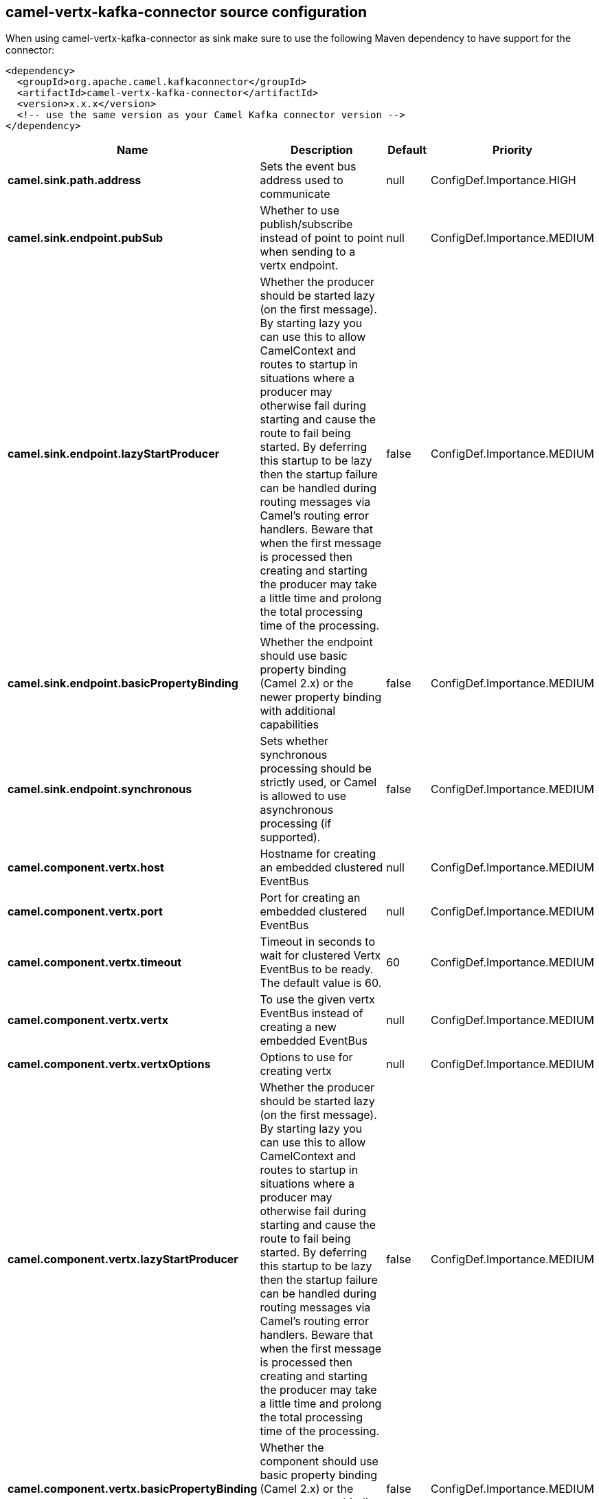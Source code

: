 // kafka-connector options: START
[[camel-vertx-kafka-connector-source]]
== camel-vertx-kafka-connector source configuration

When using camel-vertx-kafka-connector as sink make sure to use the following Maven dependency to have support for the connector:

[source,xml]
----
<dependency>
  <groupId>org.apache.camel.kafkaconnector</groupId>
  <artifactId>camel-vertx-kafka-connector</artifactId>
  <version>x.x.x</version>
  <!-- use the same version as your Camel Kafka connector version -->
</dependency>
----


[width="100%",cols="2,5,^1,2",options="header"]
|===
| Name | Description | Default | Priority
| *camel.sink.path.address* | Sets the event bus address used to communicate | null | ConfigDef.Importance.HIGH
| *camel.sink.endpoint.pubSub* | Whether to use publish/subscribe instead of point to point when sending to a vertx endpoint. | null | ConfigDef.Importance.MEDIUM
| *camel.sink.endpoint.lazyStartProducer* | Whether the producer should be started lazy (on the first message). By starting lazy you can use this to allow CamelContext and routes to startup in situations where a producer may otherwise fail during starting and cause the route to fail being started. By deferring this startup to be lazy then the startup failure can be handled during routing messages via Camel's routing error handlers. Beware that when the first message is processed then creating and starting the producer may take a little time and prolong the total processing time of the processing. | false | ConfigDef.Importance.MEDIUM
| *camel.sink.endpoint.basicPropertyBinding* | Whether the endpoint should use basic property binding (Camel 2.x) or the newer property binding with additional capabilities | false | ConfigDef.Importance.MEDIUM
| *camel.sink.endpoint.synchronous* | Sets whether synchronous processing should be strictly used, or Camel is allowed to use asynchronous processing (if supported). | false | ConfigDef.Importance.MEDIUM
| *camel.component.vertx.host* | Hostname for creating an embedded clustered EventBus | null | ConfigDef.Importance.MEDIUM
| *camel.component.vertx.port* | Port for creating an embedded clustered EventBus | null | ConfigDef.Importance.MEDIUM
| *camel.component.vertx.timeout* | Timeout in seconds to wait for clustered Vertx EventBus to be ready. The default value is 60. | 60 | ConfigDef.Importance.MEDIUM
| *camel.component.vertx.vertx* | To use the given vertx EventBus instead of creating a new embedded EventBus | null | ConfigDef.Importance.MEDIUM
| *camel.component.vertx.vertxOptions* | Options to use for creating vertx | null | ConfigDef.Importance.MEDIUM
| *camel.component.vertx.lazyStartProducer* | Whether the producer should be started lazy (on the first message). By starting lazy you can use this to allow CamelContext and routes to startup in situations where a producer may otherwise fail during starting and cause the route to fail being started. By deferring this startup to be lazy then the startup failure can be handled during routing messages via Camel's routing error handlers. Beware that when the first message is processed then creating and starting the producer may take a little time and prolong the total processing time of the processing. | false | ConfigDef.Importance.MEDIUM
| *camel.component.vertx.basicPropertyBinding* | Whether the component should use basic property binding (Camel 2.x) or the newer property binding with additional capabilities | false | ConfigDef.Importance.MEDIUM
| *camel.component.vertx.vertxFactory* | To use a custom VertxFactory implementation | null | ConfigDef.Importance.MEDIUM
|===
// kafka-connector options: END

